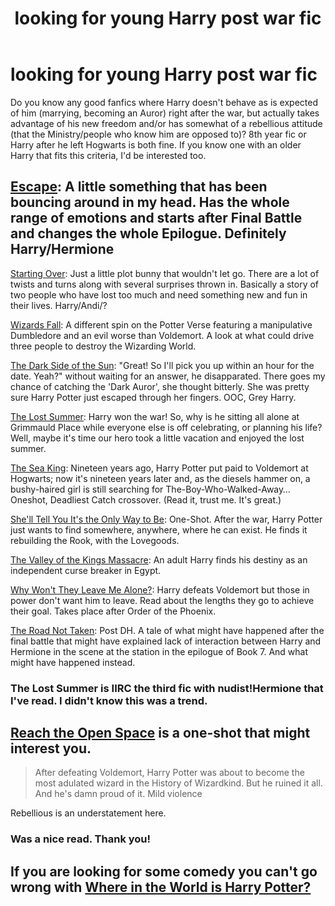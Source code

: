 #+TITLE: looking for young Harry post war fic

* looking for young Harry post war fic
:PROPERTIES:
:Author: aufwlx
:Score: 9
:DateUnix: 1421286289.0
:DateShort: 2015-Jan-15
:FlairText: Request
:END:
Do you know any good fanfics where Harry doesn't behave as is expected of him (marrying, becoming an Auror) right after the war, but actually takes advantage of his new freedom and/or has somewhat of a rebellious attitude (that the Ministry/people who know him are opposed to)? 8th year fic or Harry after he left Hogwarts is both fine. If you know one with an older Harry that fits this criteria, I'd be interested too.


** [[https://www.fanfiction.net/s/9364319/1/Escape][Escape]]: A little something that has been bouncing around in my head. Has the whole range of emotions and starts after Final Battle and changes the whole Epilogue. Definitely Harry/Hermione

[[https://www.fanfiction.net/s/9004333/1/Starting-Over][Starting Over]]: Just a little plot bunny that wouldn't let go. There are a lot of twists and turns along with several surprises thrown in. Basically a story of two people who have lost too much and need something new and fun in their lives. Harry/Andi/?

[[https://www.fanfiction.net/s/8837257/1/Wizards-Fall][Wizards Fall]]: A different spin on the Potter Verse featuring a manipulative Dumbledore and an evil worse than Voldemort. A look at what could drive three people to destroy the Wizarding World.

[[https://www.fanfiction.net/s/8585967/1/The-Dark-Side-of-the-Sun][The Dark Side of the Sun]]: "Great! So I'll pick you up within an hour for the date. Yeah?" without waiting for an answer, he disapparated. There goes my chance of catching the 'Dark Auror', she thought bitterly. She was pretty sure Harry Potter just escaped through her fingers. OOC, Grey Harry.

[[https://www.fanfiction.net/s/8554615/1/The-Lost-Summer][The Lost Summer]]: Harry won the war! So, why is he sitting all alone at Grimmauld Place while everyone else is off celebrating, or planning his life? Well, maybe it's time our hero took a little vacation and enjoyed the lost summer.

[[https://www.fanfiction.net/s/7502511/1/The-Sea-King][The Sea King]]: Nineteen years ago, Harry Potter put paid to Voldemort at Hogwarts; now it's nineteen years later and, as the diesels hammer on, a bushy-haired girl is still searching for The-Boy-Who-Walked-Away... Oneshot, Deadliest Catch crossover. (Read it, trust me. It's great.)

[[https://www.fanfiction.net/s/7251575/1/She-ll-Tell-You-It-s-The-Only-Way-To-Be][She'll Tell You It's the Only Way to Be]]: One-Shot. After the war, Harry Potter just wants to find somewhere, anywhere, where he can exist. He finds it rebuilding the Rook, with the Lovegoods.

[[https://www.fanfiction.net/s/5998729/1/The-Valley-of-the-Kings-Massacre][The Valley of the Kings Massacre]]: An adult Harry finds his destiny as an independent curse breaker in Egypt.

[[https://www.fanfiction.net/s/5324173/1/Why-Won-t-They-Leave-Me-Alone][Why Won't They Leave Me Alone?]]: Harry defeats Voldemort but those in power don't want him to leave. Read about the lengths they go to achieve their goal. Takes place after Order of the Phoenix.

[[https://www.fanfiction.net/s/3808497/1/The-Road-Not-Taken][The Road Not Taken]]: Post DH. A tale of what might have happened after the final battle that might have explained lack of interaction between Harry and Hermione in the scene at the station in the epilogue of Book 7. And what might have happened instead.
:PROPERTIES:
:Author: SymphonySamurai
:Score: 4
:DateUnix: 1421298538.0
:DateShort: 2015-Jan-15
:END:

*** The Lost Summer is IIRC the third fic with nudist!Hermione that I've read. I didn't know this was a trend.
:PROPERTIES:
:Author: deirox
:Score: 2
:DateUnix: 1421368772.0
:DateShort: 2015-Jan-16
:END:


** [[https://www.fanfiction.net/s/3212519/1/Reach-the-Open-Space][Reach the Open Space]] is a one-shot that might interest you.

#+begin_quote
  After defeating Voldemort, Harry Potter was about to become the most adulated wizard in the History of Wizardkind. But he ruined it all. And he's damn proud of it. Mild violence
#+end_quote

Rebellious is an understatement here.
:PROPERTIES:
:Author: Paraparakachak
:Score: 3
:DateUnix: 1421328000.0
:DateShort: 2015-Jan-15
:END:

*** Was a nice read. Thank you!
:PROPERTIES:
:Author: aufwlx
:Score: 1
:DateUnix: 1421355354.0
:DateShort: 2015-Jan-16
:END:


** If you are looking for some comedy you can't go wrong with [[https://www.fanfiction.net/s/2354771/1/Where-in-the-World-is-Harry-Potter][Where in the World is Harry Potter?]]
:PROPERTIES:
:Author: NaughtyGaymer
:Score: 3
:DateUnix: 1421331169.0
:DateShort: 2015-Jan-15
:END:
